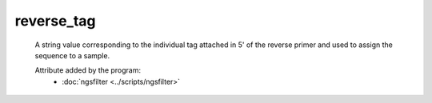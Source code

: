 reverse_tag
===========
    
    A string value corresponding to the individual tag attached in 5' of the 
    reverse primer and used to assign the sequence to a sample. 

    .. seealso:: 

       - :doc:`forward_tag <./forward_tag>`

    Attribute added by the program:
       - :doc:`ngsfilter <../scripts/ngsfilter>`

